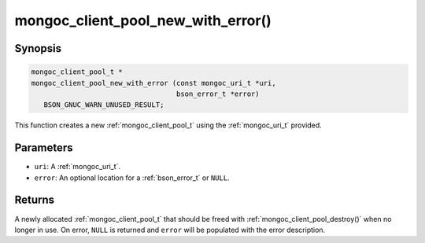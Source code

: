 .. _mongoc_client_pool_new_with_error

mongoc_client_pool_new_with_error()
===================================

Synopsis
--------

.. code-block:: c

  mongoc_client_pool_t *
  mongoc_client_pool_new_with_error (const mongoc_uri_t *uri,
                                     bson_error_t *error)
     BSON_GNUC_WARN_UNUSED_RESULT;

This function creates a new :ref:`mongoc_client_pool_t` using the :ref:`mongoc_uri_t` provided.

Parameters
----------

- ``uri``: A :ref:`mongoc_uri_t`.
- ``error``: An optional location for a :ref:`bson_error_t` or ``NULL``.

Returns
-------

A newly allocated :ref:`mongoc_client_pool_t` that should be freed with :ref:`mongoc_client_pool_destroy()` when no longer in use. On error, ``NULL`` is returned and ``error`` will be populated with the error description.

